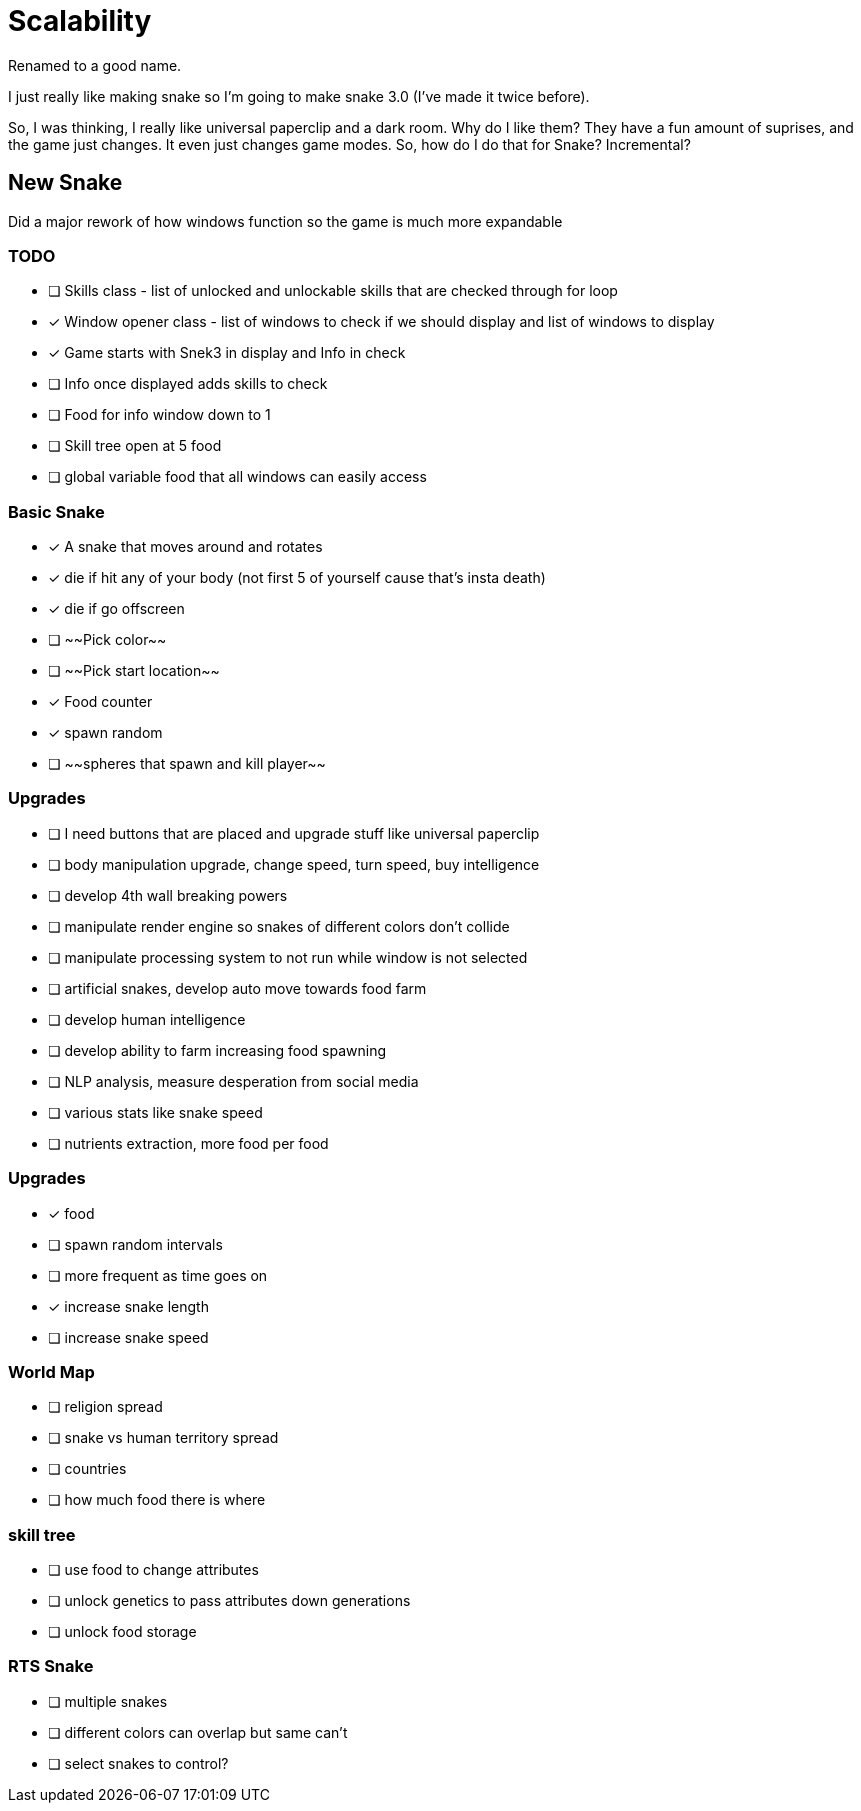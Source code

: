 # Scalability

Renamed to a good name.

I just really like making snake so I'm going to make snake 3.0 (I've made it twice before).

So, I was thinking, I really like universal paperclip and a dark room.
Why do I like them? 
They have a fun amount of suprises, and the game just changes.
It even just changes game modes.
So, how do I do that for Snake? 
Incremental?

## New Snake

Did a major rework of how windows function so the game is much more expandable

### TODO
- [ ] Skills class - list of unlocked and unlockable skills that are checked through for loop
- [x] Window opener class - list of windows to check if we should display and list of windows to display
    - [x] Game starts with Snek3 in display and Info in check
    - [ ] Info once displayed adds skills to check
- [ ] Food for info window down to 1
- [ ] Skill tree open at 5 food
- [ ] global variable food that all windows can easily access

### Basic Snake
- [x] A snake that moves around and rotates
    - [x] die if hit any of your body (not first 5 of yourself cause that's insta death)
    - [x] die if go offscreen
- [ ] ~~Pick color~~
- [ ] ~~Pick start location~~
- [x] Food counter
    - [x] spawn random

- [ ] ~~spheres that spawn and kill player~~

### Upgrades
- [ ] I need buttons that are placed and upgrade stuff like universal paperclip
- [ ] body manipulation upgrade, change speed, turn speed, buy intelligence
- [ ] develop 4th wall breaking powers
    - [ ] manipulate render engine so snakes of different colors don't collide
    - [ ] manipulate processing system to not run while window is not selected
- [ ] artificial snakes, develop auto move towards food farm
- [ ] develop human intelligence
- [ ] develop ability to farm increasing food spawning
- [ ] NLP analysis, measure desperation from social media 
- [ ] various stats like snake speed
- [ ] nutrients extraction, more food per food

### Upgrades
- [x] food
    - [ ] spawn random intervals
    - [ ] more frequent as time goes on
    - [x] increase snake length
    - [ ] increase snake speed

### World Map
- [ ] religion spread
- [ ] snake vs human territory spread
- [ ] countries
- [ ] how much food there is where

### skill tree
- [ ] use food to change attributes
- [ ] unlock genetics to pass attributes down generations
- [ ] unlock food storage

### RTS Snake
- [ ] multiple snakes
    - [ ] different colors can overlap but same can't
    - [ ] select snakes to control?

